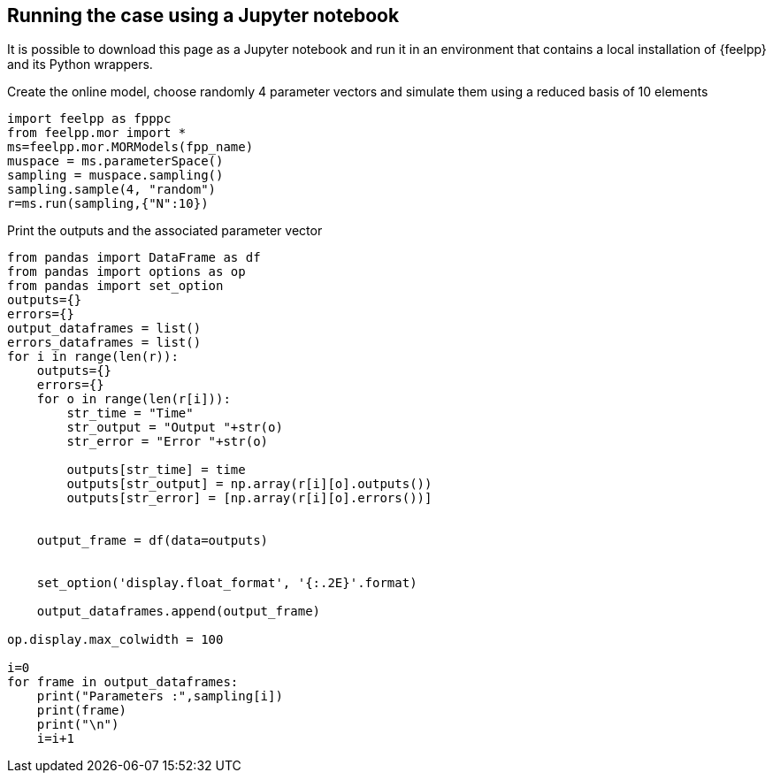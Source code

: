 == Running the case using a Jupyter notebook

It is possible to download this page as a Jupyter notebook and run it in an environment that contains a local installation of {feelpp} and its Python wrappers.



.Create the online model, choose randomly 4 parameter vectors and simulate them using a reduced basis of 10 elements
[%dynamic,python]
----
import feelpp as fpppc
from feelpp.mor import *
ms=feelpp.mor.MORModels(fpp_name)
muspace = ms.parameterSpace()
sampling = muspace.sampling()
sampling.sample(4, "random")
r=ms.run(sampling,{"N":10})
----

.Print the outputs and the associated parameter vector
[%dynamic,python]
----
from pandas import DataFrame as df
from pandas import options as op
from pandas import set_option
outputs={}
errors={}
output_dataframes = list()
errors_dataframes = list()
for i in range(len(r)):
    outputs={}
    errors={}
    for o in range(len(r[i])):
        str_time = "Time"
        str_output = "Output "+str(o)
        str_error = "Error "+str(o)

        outputs[str_time] = time
        outputs[str_output] = np.array(r[i][o].outputs())
        outputs[str_error] = [np.array(r[i][o].errors())]


    output_frame = df(data=outputs)


    set_option('display.float_format', '{:.2E}'.format)

    output_dataframes.append(output_frame)

op.display.max_colwidth = 100

i=0
for frame in output_dataframes:
    print("Parameters :",sampling[i])
    print(frame)
    print("\n")
    i=i+1

----